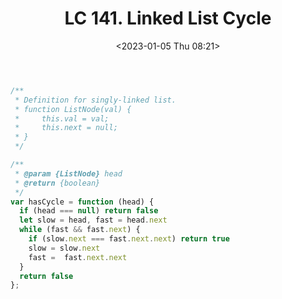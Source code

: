 #+TITLE: LC 141. Linked List Cycle
#+DATE: <2023-01-05 Thu 08:21>
#+TAGS[]: 技术 LeetCode

#+BEGIN_SRC js
/**
 * Definition for singly-linked list.
 * function ListNode(val) {
 *     this.val = val;
 *     this.next = null;
 * }
 */

/**
 * @param {ListNode} head
 * @return {boolean}
 */
var hasCycle = function (head) {
  if (head === null) return false
  let slow = head, fast = head.next
  while (fast && fast.next) {
    if (slow.next === fast.next.next) return true
    slow = slow.next
    fast =  fast.next.next
  }
  return false
};
#+END_SRC

